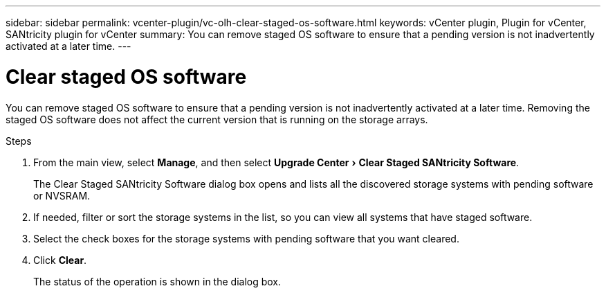 ---
sidebar: sidebar
permalink: vcenter-plugin/vc-olh-clear-staged-os-software.html
keywords: vCenter plugin, Plugin for vCenter, SANtricity plugin for vCenter
summary: You can remove staged OS software to ensure that a pending version is not inadvertently activated at a later time.
---

= Clear staged OS software
:experimental:
:hardbreaks:
:nofooter:
:icons: font
:linkattrs:
:imagesdir: ../media/


[.lead]
You can remove staged OS software to ensure that a pending version is not inadvertently activated at a later time. Removing the staged OS software does not affect the current version that is running on the storage arrays.

.Steps

. From the main view, select *Manage*, and then select menu:Upgrade Center[Clear Staged SANtricity Software].
+
The Clear Staged SANtricity Software dialog box opens and lists all the discovered storage systems with pending software or NVSRAM.

. If needed, filter or sort the storage systems in the list, so you can view all systems that have staged software.
. Select the check boxes for the storage systems with pending software that you want cleared.
. Click *Clear*.
+
The status of the operation is shown in the dialog box.
